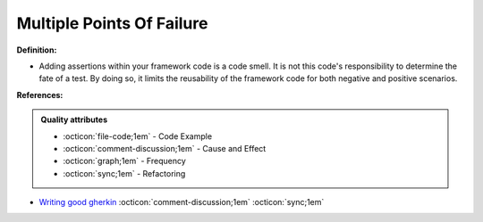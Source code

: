 Multiple Points Of Failure
^^^^^
**Definition:**

* Adding assertions within your framework code is a code smell. It is not this code's responsibility to determine the fate of a test. By doing so, it limits the reusability of the framework code for both negative and positive scenarios.


**References:**

.. admonition:: Quality attributes

    * :octicon:`file-code;1em` -  Code Example
    * :octicon:`comment-discussion;1em` -  Cause and Effect
    * :octicon:`graph;1em` -  Frequency
    * :octicon:`sync;1em` -  Refactoring

* `Writing good gherkin <https://techbeacon.com/app-dev-testing/7-ways-tidy-your-test-code>`_ :octicon:`comment-discussion;1em` :octicon:`sync;1em`

